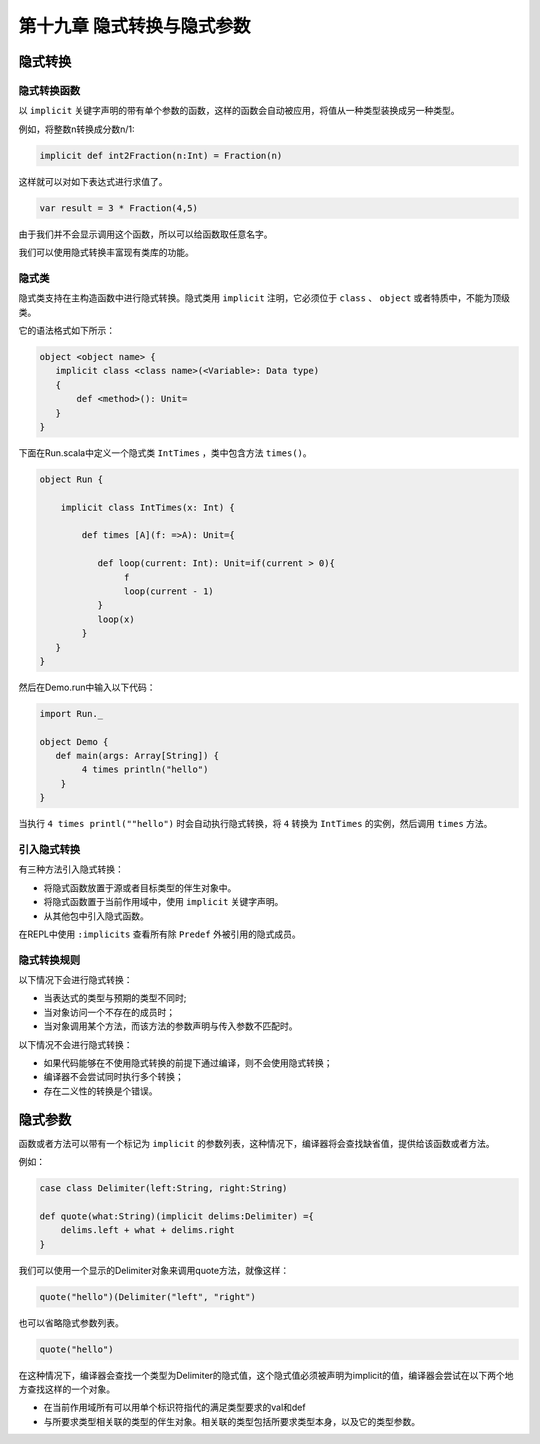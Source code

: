 =========================
第十九章 隐式转换与隐式参数
=========================

-------
隐式转换
-------

+++++++++++
隐式转换函数
+++++++++++

以 ``implicit`` 关键字声明的带有单个参数的函数，这样的函数会自动被应用，将值从一种类型装换成另一种类型。

例如，将整数n转换成分数n/1:

.. code-block:: scala
  
  implicit def int2Fraction(n:Int) = Fraction(n)
  
这样就可以对如下表达式进行求值了。

.. code-block:: scala
  
  var result = 3 * Fraction(4,5)

由于我们并不会显示调用这个函数，所以可以给函数取任意名字。

我们可以使用隐式转换丰富现有类库的功能。

++++++
隐式类
++++++

隐式类支持在主构造函数中进行隐式转换。隐式类用 ``implicit`` 注明，它必须位于 ``class`` 、 ``object`` 或者特质中，不能为顶级类。

它的语法格式如下所示：

.. code-block:: scala
  
  object <object name> {
     implicit class <class name>(<Variable>: Data type)
     {
         def <method>(): Unit=
     }
  }
  

下面在Run.scala中定义一个隐式类 ``IntTimes`` ，类中包含方法 ``times()``。

.. code-block:: scala

  object Run {

      implicit class IntTimes(x: Int) {
        
          def times [A](f: =>A): Unit={
              
             def loop(current: Int): Unit=if(current > 0){
                  f
                  loop(current - 1)
             }
             loop(x)
          }
     }
  }

然后在Demo.run中输入以下代码：

.. code-block:: scala

  import Run._

  object Demo {
     def main(args: Array[String]) {
          4 times println("hello")
      }
  }

当执行 ``4 times printl(""hello")`` 时会自动执行隐式转换，将 ``4`` 转换为 ``IntTimes`` 的实例，然后调用 ``times`` 方法。

+++++++++++
引入隐式转换
+++++++++++

有三种方法引入隐式转换：

- 将隐式函数放置于源或者目标类型的伴生对象中。

- 将隐式函数置于当前作用域中，使用 ``implicit`` 关键字声明。

- 从其他包中引入隐式函数。

在REPL中使用 ``:implicits`` 查看所有除 ``Predef`` 外被引用的隐式成员。

++++++++++++
隐式转换规则
++++++++++++

以下情况下会进行隐式转换：

- 当表达式的类型与预期的类型不同时;

- 当对象访问一个不存在的成员时；

- 当对象调用某个方法，而该方法的参数声明与传入参数不匹配时。

以下情况不会进行隐式转换：

- 如果代码能够在不使用隐式转换的前提下通过编译，则不会使用隐式转换；

- 编译器不会尝试同时执行多个转换；

- 存在二义性的转换是个错误。

--------
隐式参数
--------

函数或者方法可以带有一个标记为 ``implicit`` 的参数列表，这种情况下，编译器将会查找缺省值，提供给该函数或者方法。

例如：

.. code-block:: scala

  case class Delimiter(left:String, right:String)

  def quote(what:String)(implicit delims:Delimiter) ={
      delims.left + what + delims.right
  }

我们可以使用一个显示的Delimiter对象来调用quote方法，就像这样：

.. code-block:: scala

  quote("hello")(Delimiter("left", "right")

也可以省略隐式参数列表。

.. code-block:: scala
  
  quote("hello")

在这种情况下，编译器会查找一个类型为Delimiter的隐式值，这个隐式值必须被声明为implicit的值，编译器会尝试在以下两个地方查找这样的一个对象。

- 在当前作用域所有可以用单个标识符指代的满足类型要求的val和def

- 与所要求类型相关联的类型的伴生对象。相关联的类型包括所要求类型本身，以及它的类型参数。






